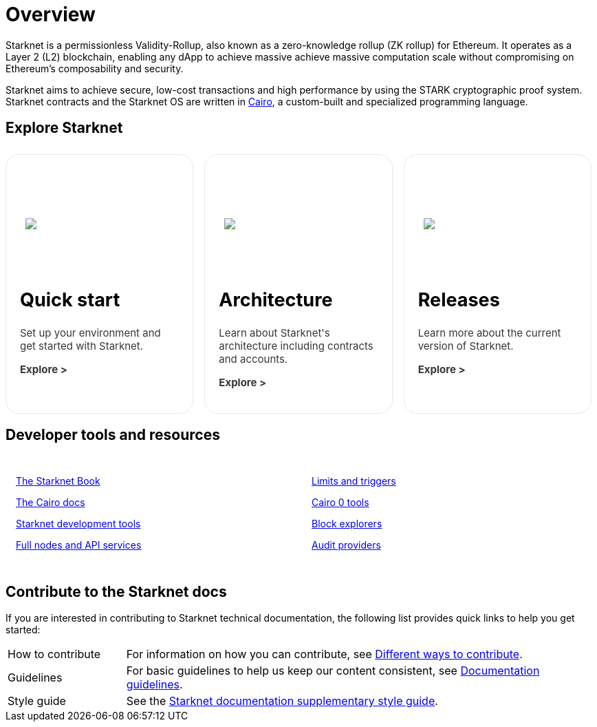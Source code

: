 [id="overview"]
= Overview

Starknet is a permissionless Validity-Rollup, also known as a zero-knowledge rollup (ZK rollup) for Ethereum. It operates as a Layer 2 (L2) blockchain, enabling any dApp to achieve massive achieve massive computation scale without compromising on Ethereum’s composability
and security.

Starknet aims to achieve secure, low-cost transactions and high performance by using the STARK cryptographic proof system. Starknet contracts and the Starknet OS are written in link:https://github.com/starkware-libs/cairo[Cairo], a custom-built and
specialized programming language.

== Explore Starknet

[pass]
++++
<div class="home-cta-container">
  <a href="https://docs.starknet.io/documentation/quick_start/environment_setup/" class="home-cta home-cta-first" id="cta1">
    <div class="image-container">
      <img src="_images/developers.svg" style="filter: none; border-radius: 0px;" class="cta-image" id="img_1">
    </div>
    <h2>Quick start</h2>
    <p class="chakra-card__body css-jintet" id="text1">Set up your environment and get started with Starknet.</p>
    <p class="chakra-card__body css-jintet" id="text2"><b>Explore ></b></p>
  </a>

  <a href="https://docs.starknet.io/documentation/architecture_and_concepts/Network_Architecture/header/" class="home-cta" id="cta2">
    <div class="image-container">
      <img src="_images/how_SN_works.svg" style="filter: none; border-radius: 0px;" class="cta-image" id="img_2">
    </div>
    <h2>Architecture</h2>
    <p class="chakra-card__body css-jintet" id="text3">Learn about Starknet's architecture including contracts and accounts.</p>
    <p class="chakra-card__body css-jintet" id="text4"><b>Explore ></b></p>
  </a>

  <a href="https://docs.starknet.io/documentation/starknet_versions/version_notes/" class="home-cta" id="cta3">
    <div class="image-container">
      <img src="_images/roadmap.svg" style="filter: none; border-radius: 0px;" class="cta-image" id="img_3">
    </div>
    <h2>Releases</h2>
    <p class="chakra-card__body css-jintet" id="text5">Learn more about the current version of Starknet.</p>
    <p class="chakra-card__body css-jintet" id="text6"><b>Explore ></b></p>
  </a>
</div>
++++

== Developer tools and resources

[pass]
++++
<div class="no-background no-border">
  <div class="column-container">
    <div class="column">
      <p><a href="https://book.starknet.io/">The Starknet Book</a></p>
      <p><a href="https://docs.cairo-lang.org/">The Cairo docs</a></p>
      <p><a href="https://docs.starknet.io/documentation/tools/devtools/">Starknet development tools</a></p>
      <p><a href="https://docs.starknet.io/documentation/tools/api-services/">Full nodes and API services</a></p>
    </div>
    <div class="column">
      <p><a href="https://docs.starknet.io/documentation/tools/limits_and_triggers/">Limits and triggers</a></p>
      <p><a href="https://docs.starknet.io/documentation/cli/starkli/">Cairo 0 tools</a></p>
      <p><a href="https://docs.starknet.io/documentation/tools/ref_block_explorers/">Block explorers</a></p>
      <p><a href="https://docs.starknet.io/documentation/tools/audit/">Audit providers</a></p>
    </div>
  </div>
</div>
++++

== Contribute to the Starknet docs

If you are interested in contributing to Starknet technical documentation, the following list provides quick links to help you get started:

[horizontal,labelwidth=20,itemwidth=80]
How to contribute:: For information on how you can contribute, see link:https://github.com/starknet-io/starknet-docs/blob/dev/README.adoc#different_ways_to_contribute[Different ways to contribute].
Guidelines:: For basic guidelines to help us keep our content consistent, see link:https://github.com/starknet-io/starknet-docs/blob/dev/contributing_to_docs/doc_guidelines.adoc[Documentation guidelines].
Style guide:: See the link:https://github.com/starknet-io/starknet-docs/blob/dev/contributing_to_docs/starknet_docs_style_guide.adoc[Starknet documentation supplementary style guide].

[pass]
++++
<html>
<head>
<style>
*::before, ::after {
  border-color: var(--chakra-colors-gray-200);
}

:where(*, *::before, *::after) {
  border-width: 0;
  border-style: solid;
  box-sizing: border-box;
  word-wrap: break-word;
}

@media (max-width: 768px) {
  .home-cta-container {
    flex-direction: column; /* Switch back to a column layout for mobile */
  }

  .home-cta-container .home-cta {
    margin: 8px 8px 0 8px; /* Reset margin for mobile */
    width: 100%; /* Make each box take up the full width of the screen */
  }
}

.home-cta-container {
  display: flex;
}

.cta-image-container {
  background-image: url('_images/developers.svg');
  background-size: cover;
  background-repeat: no-repeat;
  background-position: center center;
  width: 100%;
  height: 100%;
}

.image-container {
  display: flex;
  flex-direction: column;
  justify-content: center; s
  align-items: center;
  height: 8em;
  margin-bottom: 10px;
  margin: 8px;
  border-radius: 20px 20px 0 0;
  position: relative;
  background-image: linear-gradient(180.15deg, var(--chakra-colors-chakra-body-text) 0.2%, var(--chakra-colors-chakra-body-bg) 105.43%);
  overflow: hidden;
}

.image-container img {
  z-index: -1;
}

.cta-image {
  max-width: 464px;
  max-height: 100%;
}

.home-cta {
  flex: 1;
  margin: 8px 8px 0 8px;
  padding: 20px;
  background-color: var(--chakra-colors-chakra-body-bg);
  border: 1px solid rgb(226, 232, 240);
  border-bottom: 1px solid rgb(226, 232, 240);
  border-radius: 20px;
  color: var(--chakra-colors-card-link-fg);
  font-size: 18px;
  font-weight: var(--chakra-fontWeights-medium);
  text-decoration: none;
  transition: background-color 0.15s, border-color 0.15s, color 0.15s;
  box-sizing: border-box;
  position: relative;
  background-image: linear-gradient(180.15deg, var(--chakra-colors-gradient-blue-default-a) 0.2%, var(--chakra-colors-gradient-blue-default-b) 105.43%);
  overflow: hidden;
  transition-property: var(--chakra-transition-property-common);
  transition-duration: var(--chakra-transition-duration-fast);
  transition-timing-function: var(--chakra-transition-easing-ease-out);
  cursor: pointer;
  -webkit-text-decoration: none;

  outline: 2px solid transparent;
  outline-offset: 2px;
}

.home-cta-first {
  margin-left: 0;
}

.chakra-card__body.css-jintet {
  font-size: 15px;
  color: #363636;
}

.column-container {
  display: flex;
}

.column {
  flex: 1;
  padding: 10px;
  margin: 5px;
  border-radius: 5px;
}

.home-cta-container .home-cta:hover {
  text-decoration: none;
  color: #363636;
  border-color: #C506E4;
}

.home-cta a {
  text-decoration: none;
  color: #363636;
}
</style>

<script>

document.addEventListener('DOMContentLoaded', function() {
  const themeSwitch = document.querySelector('[data-theme="dark"]');
  if (!themeSwitch) {
    console.error('Theme switch element not found');
    return;
  }

  const image1 = document.getElementById('img_1');
  const image2 = document.getElementById('img_2');
  const image3 = document.getElementById('img_3');

  const text1 = document.getElementById('text1');
  const text2 = document.getElementById('text2');
  const text3 = document.getElementById('text3');
  const text4 = document.getElementById('text4');
  const text5 = document.getElementById('text5');
  const text6 = document.getElementById('text6');

  let initialThemeSet = false; // To track if the initial theme has been set

  themeSwitch.addEventListener('click', () => {
    const currentTheme = themeSwitch.getAttribute('data-theme');
    // Toggle the theme
    themeSwitch.setAttribute('data-theme', currentTheme === 'dark' ? 'light' : 'dark');
    // Toggle the theme
    toggleTheme(currentTheme);
  });

  function toggleTheme(currentTheme) {
    // Handle theme switching and image/text updates
    if (currentTheme === 'dark' || !initialThemeSet) {
      image1.src = '_images/developers_dark.svg';
      image2.src = '_images/how_SN_works_dark.svg';
      image3.src = '_images/roadmap_dark.svg';
      text1.style.color = 'white';
      text2.style.color = 'white';
      text3.style.color = 'white';
      text4.style.color = 'white';
      text5.style.color = 'white';
      text6.style.color = 'white';
    } else {
      image1.src = '_images/developers.svg';
      image2.src = '_images/how_SN_works.svg';
      image3.src = '_images/roadmap.svg';
      text1.style.color = '';
      text2.style.color = '';
      text3.style.color = '';
      text4.style.color = '';
      text5.style.color = '';
      text6.style.color = '';
    }

    if (!initialThemeSet) {
      initialThemeSet = true;
    }
  }

  // Set the initial state based on the themeSwitch value
  toggleTheme(themeSwitch.getAttribute('data-theme'));
});


</script>
</head>
</html>

++++
